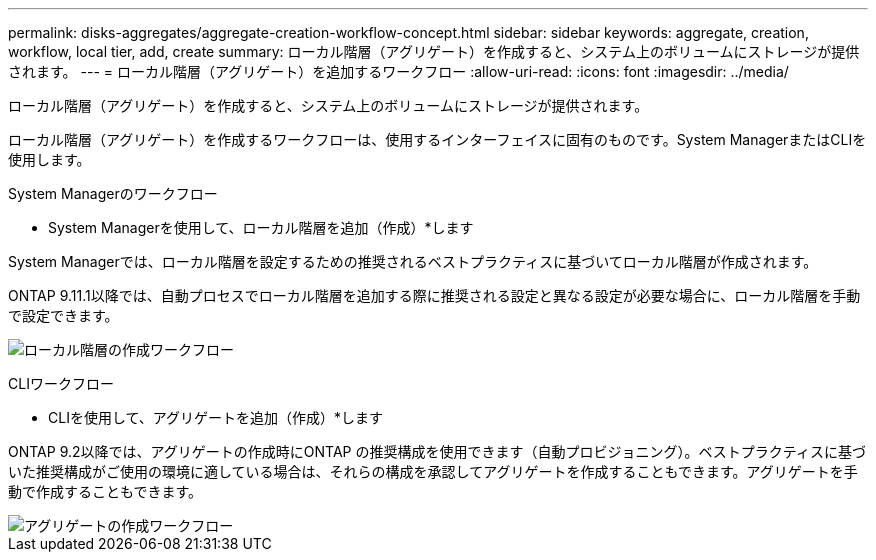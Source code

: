 ---
permalink: disks-aggregates/aggregate-creation-workflow-concept.html 
sidebar: sidebar 
keywords: aggregate, creation, workflow, local tier, add, create 
summary: ローカル階層（アグリゲート）を作成すると、システム上のボリュームにストレージが提供されます。 
---
= ローカル階層（アグリゲート）を追加するワークフロー
:allow-uri-read: 
:icons: font
:imagesdir: ../media/


[role="lead"]
ローカル階層（アグリゲート）を作成すると、システム上のボリュームにストレージが提供されます。

ローカル階層（アグリゲート）を作成するワークフローは、使用するインターフェイスに固有のものです。System ManagerまたはCLIを使用します。

[role="tabbed-block"]
====
.System Managerのワークフロー
--
* System Managerを使用して、ローカル階層を追加（作成）*します

System Managerでは、ローカル階層を設定するための推奨されるベストプラクティスに基づいてローカル階層が作成されます。

ONTAP 9.11.1以降では、自動プロセスでローカル階層を追加する際に推奨される設定と異なる設定が必要な場合に、ローカル階層を手動で設定できます。

image:../media/workflow-add-create-local-tier.png["ローカル階層の作成ワークフロー"]

--
.CLIワークフロー
--
* CLIを使用して、アグリゲートを追加（作成）*します

ONTAP 9.2以降では、アグリゲートの作成時にONTAP の推奨構成を使用できます（自動プロビジョニング）。ベストプラクティスに基づいた推奨構成がご使用の環境に適している場合は、それらの構成を承認してアグリゲートを作成することもできます。アグリゲートを手動で作成することもできます。

image::../media/aggregate-creation-workflow.gif[アグリゲートの作成ワークフロー]

--
====
